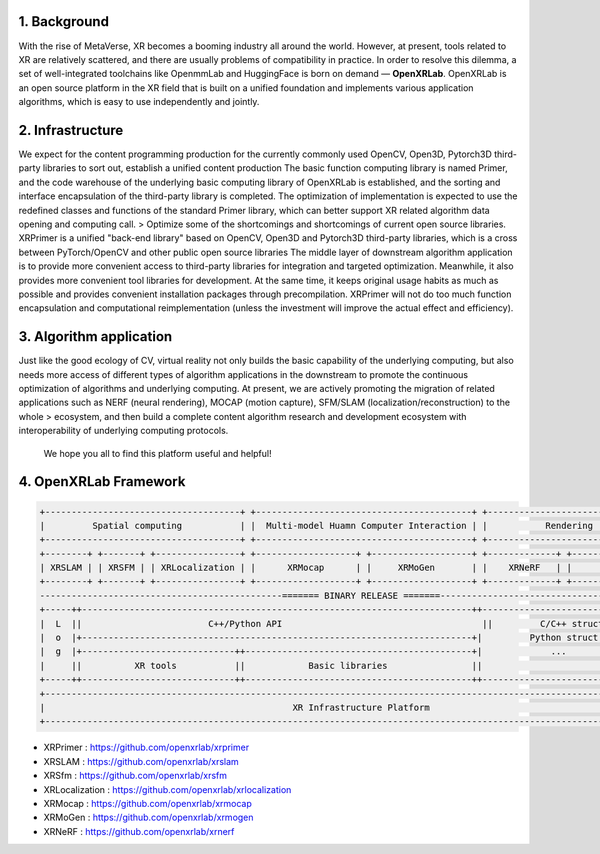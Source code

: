 .. image:: openxrlab_logo.png
   :width: 300px                    
   

1. Background
-----------------
With the rise of MetaVerse, XR becomes a booming industry all around the world. However, at present, tools related to XR are relatively scattered, and there are usually problems of compatibility in practice. In order to resolve this dilemma, a set of well-integrated toolchains like OpenmmLab and HuggingFace is born on demand — **OpenXRLab**. 
OpenXRLab is an open source platform in the XR field that is built on a unified foundation and implements various application algorithms, which is easy to use independently and jointly.

2. Infrastructure
------------------------------
We expect for the content programming production for the currently commonly used OpenCV, Open3D, Pytorch3D third-party libraries to sort out, establish a unified content production
The basic function computing library is named Primer, and the code warehouse of the underlying basic computing library of OpenXRLab is established, and the sorting and interface encapsulation of the third-party library is completed. The optimization of implementation is expected to use the redefined classes and functions of the standard Primer library, which can better support XR related algorithm data opening and computing call. > Optimize some of the shortcomings and shortcomings of current open source libraries.
XRPrimer is a unified "back-end library" based on OpenCV, Open3D and Pytorch3D third-party libraries, which is a cross between PyTorch/OpenCV and other public open source libraries
The middle layer of downstream algorithm application is to provide more convenient access to third-party libraries for integration and targeted optimization. Meanwhile, it also provides more convenient tool libraries for development. At the same time, it keeps original usage habits as much as possible and provides convenient installation packages through precompilation.
XRPrimer will not do too much function encapsulation and computational reimplementation (unless the investment will improve the actual effect and efficiency).

3. Algorithm application 
------------------------
Just like the good ecology of CV, virtual reality not only builds the basic capability of the underlying computing, but also needs more access of different types of algorithm applications in the downstream to promote the continuous optimization of algorithms and underlying computing.
At present, we are actively promoting the migration of related applications such as NERF (neural rendering), MOCAP (motion capture), SFM/SLAM (localization/reconstruction) to the whole > ecosystem, and then build a complete content algorithm research and development ecosystem with interoperability of underlying computing protocols.

 We hope you all to find this platform useful and helpful!

4. OpenXRLab Framework
------------------------
.. code-block:: bash 

 +-------------------------------------+ +-----------------------------------------+ +-----------------------------+
 |         Spatial computing           | |  Multi-model Huamn Computer Interaction | |           Rendering         |                                                       
 +-------------------------------------+ +-----------------------------------------+ +-----------------------------+
 +--------+ +-------+ +----------------+ +-------------------+ +-------------------+ +-------------+ +-------------+     
 | XRSLAM | | XRSFM | | XRLocalization | |      XRMocap      | |     XRMoGen       | |    XRNeRF   | |     ...     |
 +--------+ +-------+ +----------------+ +-------------------+ +-------------------+ +-------------+ +-------------+  
 ----------------------------------------------======= BINARY RELEASE =======---------------------------------------
 +-----++--------------------------------------------------------------------------++------------------------------+
 |  L  ||                        C++/Python API                                      ||         C/C++ struct         |
 |  o  |+--------------------------------------------------------------------------+|         Python struct        |
 |  g  |+-----------------------------++-------------------------------------------+|             ...              |
 |     ||          XR tools           ||            Basic libraries                ||                              |
 +-----++-----------------------------++-------------------------------------------++------------------------------+
 +-----------------------------------------------------------------------------------------------------------------+
 |                                               XR Infrastructure Platform                                        |
 +-----------------------------------------------------------------------------------------------------------------+

+ XRPrimer : https://github.com/openxrlab/xrprimer
+ XRSLAM : https://github.com/openxrlab/xrslam
+ XRSfm : https://github.com/openxrlab/xrsfm 
+ XRLocalization : https://github.com/openxrlab/xrlocalization 
+ XRMocap : https://github.com/openxrlab/xrmocap
+ XRMoGen : https://github.com/openxrlab/xrmogen
+ XRNeRF : https://github.com/openxrlab/xrnerf 
